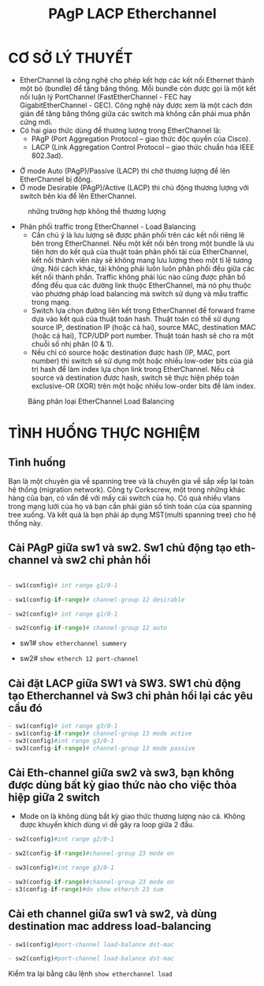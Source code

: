 #+TITLE: PAgP LACP Etherchannel
[[file:_assets/2020-11-26_23-50-40_screenshot.png]]
* CƠ SỞ LÝ THUYẾT
  - EtherChannel là công nghệ cho phép kết hợp các kết nối Ethernet thành một bó (bundle) để tăng băng thông. Mỗi bundle còn được gọi là một kết nối luận lý PortChannel (FastEtherChannel - FEC hay GigabitEtherChannel - GEC). Công nghệ này được xem là một cách đơn giản để tăng băng thông giữa các switch mà không cần phải mua phần cứng mới.
  - Có hai giao thức dùng để thương lượng trong EtherChannel là:
    - PAgP (Port Aggregation Protocol – giao thức độc quyền của Cisco).
    - LACP (Link Aggregation Control Protocol – giao thức chuẩn hóa IEEE 802.3ad).
  #+DOWNLOADED: screenshot @ 2020-11-28 22:17:55
  [[file:_assets/2020-11-28_22-17-55_screenshot.png]]

- Ở mode Auto (PAgP)/Passive (LACP) thì chờ thương lượng để lên EtherChannel  bị động.
- Ở mode Desirable (PAgP)/Active (LACP) thì chủ động thương lượng với switch bên kia để lên EtherChannel.

#+DOWNLOADED: screenshot @ 2020-11-28 22:19:09
#+CAPTION:những trường hợp không thể thương lượng
[[file:_assets/2020-11-28_22-19-09_screenshot.png]]
- Phân phối traffic trong EtherChannel - Load Balancing
  - Cần chú ý là lưu lượng sẽ được phân phối trên các kết nối riêng lẽ bên trong EtherChannel. Nếu một kết nối bên trong một bundle là ưu tiên hơn do kết quả của thuật toán phân phối tải của EtherChannel, kết nối thành viên này sẽ không mang lưu lượng theo một tỉ lệ tương ứng. Nói cách khác, tải không phải luôn luôn phân phối đều giữa các kết nối thành phần. Traffic không phải lúc nào cũng được phân bố đồng đều qua các đường link thuộc EtherChannel, mà nó phụ thuộc vào phương pháp load balancing mà switch sử dụng và mẫu traffic trong mạng.
  - Switch lựa chọn đường liên kết trong EtherChannel để forward frame dựa vào kết quả của thuật toán hash. Thuật toán có thể sử dụng source IP, destination IP (hoặc cả hai), source MAC, destination MAC (hoặc cả hai), TCP/UDP port number. Thuật toán hash sẽ cho ra một chuỗi số nhị phân (0 & 1).
  - Nếu chỉ có source hoặc destination được hash (IP, MAC, port number) thì switch sẽ sử dụng một hoặc nhiều low-oder bits của giá trị hash để làm index lựa chọn link trong EtherChannel. Nếu cả source và destination được hash, switch sẽ thực hiện phép toán exclusive-OR (XOR) trên một hoặc nhiều low-order bits để làm index.


#+DOWNLOADED: screenshot @ 2020-11-28 22:22:05
#+CAPTION:Bảng phân loại EtherChannel Load Balancing
[[file:_assets/2020-11-28_22-22-05_screenshot.png]]

* TÌNH HUỐNG THỰC NGHIỆM
** Tình huống
 Bạn là một chuyên gia về spanning tree và là chuyên gia về sắp xếp lại  toàn hệ thống (migration network). Công ty Corkscrew, một trong những khác hàng của bạn, có vấn đề với mấy cái switch của họ. Có quá nhiều vlans trong mạng lưới của họ và bạn cần phải giản số tính toán của của spanning tree xuống. Và kết quả là bạn phải áp dụng MST(multi spanning tree) cho hệ thống này.

**  Cài PAgP giữa sw1 và sw2. Sw1 chủ động tạo eth-channel và sw2 chỉ phản hồi
       #+begin_src python

      - sw1(config)# int range g1/0-1

      - sw1(config-if-range)# channel-group 12 desirable

      - sw2(config)# int range g1/0-1

      - sw2(config-if-range)# channel-group 12 auto

    #+end_src
      - sw1# ~show etherchannel summery~
        #+DOWNLOADED: screenshot @ 2020-11-27 00:02:19
 [[file:_assets/2020-11-27_00-02-19_screenshot.png]]
    - sw2# ~show etherch 12 port-channel~
      #+DOWNLOADED: screenshot @ 2020-11-27 00:04:12
 [[file:_assets/2020-11-27_00-04-12_screenshot.png]]



**  Cài đặt LACP giữa SW1 và SW3. SW1  chủ động tạo Etherchannel và Sw3 chỉ phản hồi lại các yêu cầu đó
      #+begin_src python
   - sw1(config)# int range g3/0-1
   - sw1(config-if-range)# channel-group 13 mode active
   - sw3(config)#int range g3/0-1
   - sw3(config-if-range)# channel-group 13 mode passive
   #+end_src

     #+DOWNLOADED: screenshot @ 2020-11-27 00:09:27
     [[file:_assets/2020-11-27_00-09-27_screenshot.png]]

**  Cài Eth-channel giữa sw2 và sw3, bạn không được dùng bất kỳ giao thức nào cho việc thỏa hiệp giữa 2 switch
   + Mode on là không dùng bất kỳ giao thức thương lượng nào cả. Không được khuyến khích dùng vì dễ gây ra loop giữa 2 đầu. 
   #+begin_src python
   - sw2(config)#int range g2/0-1

   - sw2(config-if-range)#channel-group 23 mode on

   - sw3(config)#int range g3/0-1

   - sw3(config-if-range)#channel-group 23 mode on
   - s3(config-if-range)#do show etherch 23 sum
   #+end_src
   #+DOWNLOADED: screenshot @ 2020-11-27 00:14:31
   [[file:_assets/2020-11-27_00-14-31_screenshot.png]]
 
**  Cài eth channel giữa sw1 và sw2, và dùng destination mac address load-balancing
        #+begin_src python
     - sw1(config)#port-channel load-balance dst-mac

     - sw2(config)#port-channel load-balance dst-mac
     #+end_src
Kiểm tra lại bằng câu lệnh ~show etherchannel load~
#+DOWNLOADED: screenshot @ 2020-11-27 00:18:43
[[file:_assets/2020-11-27_00-18-43_screenshot.png]]



